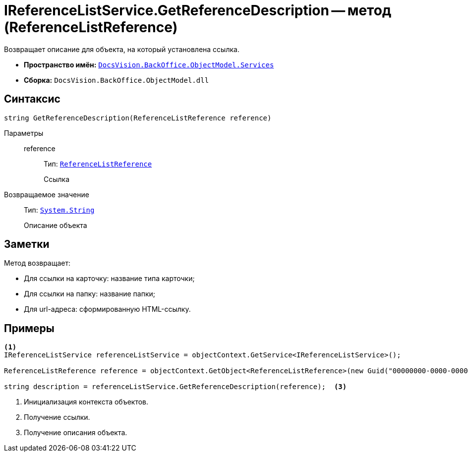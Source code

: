= IReferenceListService.GetReferenceDescription -- метод (ReferenceListReference)

Возвращает описание для объекта, на который установлена ссылка.

* *Пространство имён:* `xref:api/DocsVision/BackOffice/ObjectModel/Services/Services_NS.adoc[DocsVision.BackOffice.ObjectModel.Services]`
* *Сборка:* `DocsVision.BackOffice.ObjectModel.dll`

== Синтаксис

[source,csharp]
----
string GetReferenceDescription(ReferenceListReference reference)
----

Параметры::
reference:::
Тип: `xref:api/DocsVision/BackOffice/ObjectModel/ReferenceListReference_CL.adoc[ReferenceListReference]`
+
Ссылка

Возвращаемое значение::
Тип: `http://msdn.microsoft.com/ru-ru/library/system.string.aspx[System.String]`
+
Описание объекта

== Заметки

Метод возвращает:

* Для ссылки на карточку: название типа карточки;
* Для ссылки на папку: название папки;
* Для url-адреса: сформированную HTML-ссылку.

== Примеры

[source,csharp]
----
<.>
IReferenceListService referenceListService = objectContext.GetService<IReferenceListService>();

ReferenceListReference reference = objectContext.GetObject<ReferenceListReference>(new Guid("00000000-0000-0000-0000-000000000000")); <.>

string description = referenceListService.GetReferenceDescription(reference);  <.>
----
<.> Инициализация контекста объектов.
<.> Получение ссылки.
<.> Получение описания объекта.
